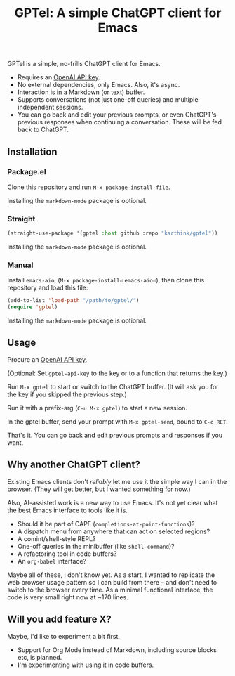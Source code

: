 #+title: GPTel: A simple ChatGPT client for Emacs

GPTel is a simple, no-frills ChatGPT client for Emacs.

[[file:img/gptel.png]]

- Requires an [[https://platform.openai.com/account/api-keys][OpenAI API key]].
- No external dependencies, only Emacs. Also, it's async.
- Interaction is in a Markdown (or text) buffer.
- Supports conversations (not just one-off queries) and multiple independent sessions.
- You can go back and edit your previous prompts, or even ChatGPT's previous responses when continuing a conversation. These will be fed back to ChatGPT.

** Installation

*** Package.el
Clone this repository and run =M-x package-install-file=.

Installing the =markdown-mode= package is optional.

*** Straight
#+begin_src emacs-lisp
  (straight-use-package '(gptel :host github :repo "karthink/gptel"))
#+end_src

Installing the =markdown-mode= package is optional.

*** Manual
Install =emacs-aio=, (=M-x package-install⏎= =emacs-aio⏎=), then clone this repository and load this file:
#+begin_src emacs-lisp
(add-to-list 'load-path "/path/to/gptel/")
(require 'gptel)
#+end_src

Installing the =markdown-mode= package is optional.

** Usage

Procure an [[https://platform.openai.com/account/api-keys][OpenAI API key]].

(Optional: Set =gptel-api-key= to the key or to a function that returns the key.)

Run =M-x gptel= to start or switch to the ChatGPT buffer. (It will ask you for the key if you skipped the previous step.)

Run it with a prefix-arg (=C-u M-x gptel=) to start a new session.

In the gptel buffer, send your prompt with =M-x gptel-send=, bound to =C-c RET=.

That's it. You can go back and edit previous prompts and responses if you want.

** Why another ChatGPT client?

Existing Emacs clients don't /reliably/ let me use it the simple way I can in the browser.  (They will get better, but I wanted something for now.)

Also, AI-assisted work is a new way to use Emacs.  It's not yet clear what the best Emacs interface to tools like it is.

- Should it be part of CAPF (=completions-at-point-functions=)?
- A dispatch menu from anywhere that can act on selected regions?
- A comint/shell-style REPL?
- One-off queries in the minibuffer (like =shell-command=)?
- A refactoring tool in code buffers?
- An =org-babel= interface?

Maybe all of these, I don't know yet. As a start, I wanted to replicate the web browser usage pattern so I can build from there -- and don't need to switch to the browser every time. As a minimal functional interface, the code is very small right now at ~170 lines.

** Will you add feature X?

Maybe, I'd like to experiment a bit first.

- Support for Org Mode instead of Markdown, including source blocks etc, is planned.
- I'm experimenting with using it in code buffers.
